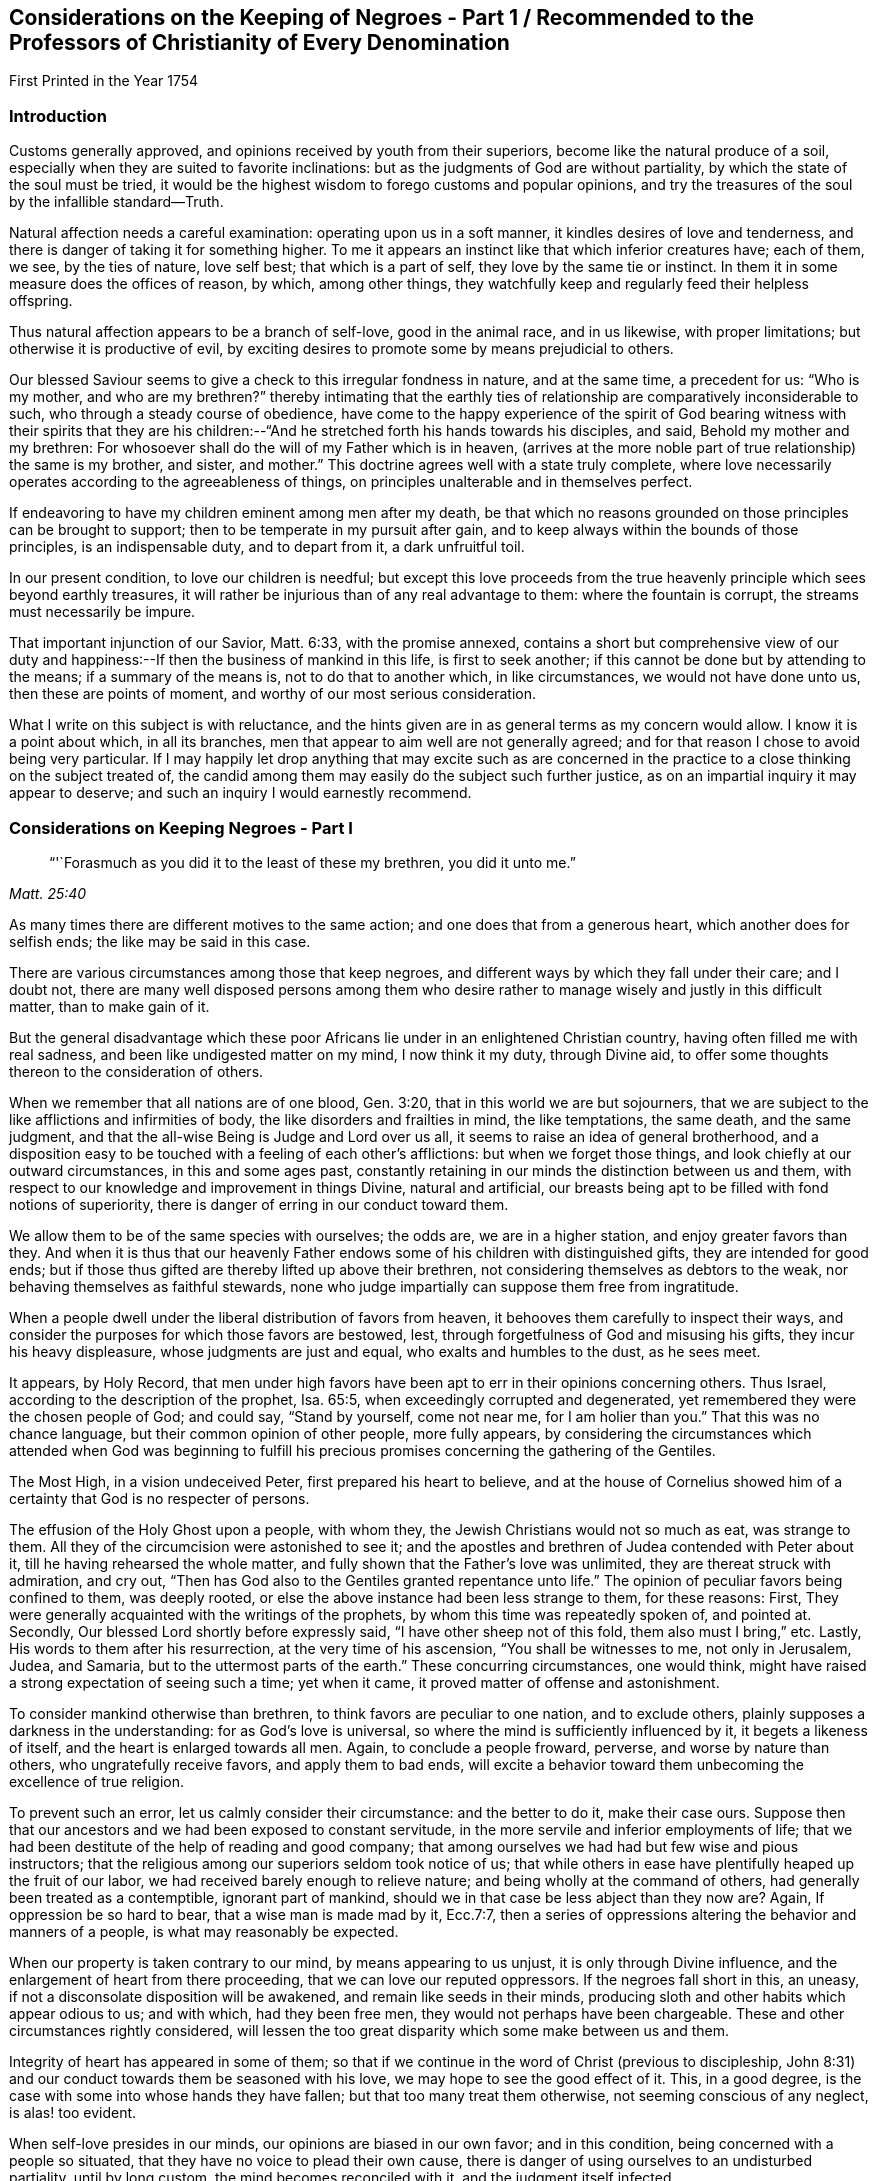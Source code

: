 [#negroes, short="Considerations on the Keeping of Negroes"]
== Considerations on the Keeping of Negroes - Part 1 / Recommended to the Professors of Christianity of Every Denomination

[.chapter-subtitle--blurb]
First Printed in the Year 1754

=== Introduction

Customs generally approved, and opinions received by youth from their superiors,
become like the natural produce of a soil,
especially when they are suited to favorite inclinations:
but as the judgments of God are without partiality,
by which the state of the soul must be tried,
it would be the highest wisdom to forego customs and popular opinions,
and try the treasures of the soul by the infallible standard--Truth.

Natural affection needs a careful examination: operating upon us in a soft manner,
it kindles desires of love and tenderness,
and there is danger of taking it for something higher.
To me it appears an instinct like that which inferior creatures have; each of them,
we see, by the ties of nature, love self best; that which is a part of self,
they love by the same tie or instinct.
In them it in some measure does the offices of reason, by which, among other things,
they watchfully keep and regularly feed their helpless offspring.

Thus natural affection appears to be a branch of self-love, good in the animal race,
and in us likewise, with proper limitations; but otherwise it is productive of evil,
by exciting desires to promote some by means prejudicial to others.

Our blessed Saviour seems to give a check to this irregular fondness in nature,
and at the same time, a precedent for us: "`Who is my mother, and who are my brethren?`"
thereby intimating that the earthly ties of
relationship are comparatively inconsiderable to such,
who through a steady course of obedience,
have come to the happy experience of the spirit of God bearing
witness with their spirits that they are his children:--"`And
he stretched forth his hands towards his disciples,
and said, Behold my mother and my brethren:
For whosoever shall do the will of my Father which is in heaven,
(arrives at the more noble part of true relationship) the same is my brother, and sister,
and mother.`"
This doctrine agrees well with a state truly complete,
where love necessarily operates according to the agreeableness of things,
on principles unalterable and in themselves perfect.

If endeavoring to have my children eminent among men after my death,
be that which no reasons grounded on those principles can be brought to support;
then to be temperate in my pursuit after gain,
and to keep always within the bounds of those principles, is an indispensable duty,
and to depart from it, a dark unfruitful toil.

In our present condition, to love our children is needful;
but except this love proceeds from the true heavenly
principle which sees beyond earthly treasures,
it will rather be injurious than of any real advantage to them:
where the fountain is corrupt, the streams must necessarily be impure.

That important injunction of our Savior, Matt. 6:33, with the promise annexed,
contains a short but comprehensive view of our duty and
happiness:--If then the business of mankind in this life,
is first to seek another; if this cannot be done but by attending to the means;
if a summary of the means is, not to do that to another which, in like circumstances,
we would not have done unto us, then these are points of moment,
and worthy of our most serious consideration.

What I write on this subject is with reluctance,
and the hints given are in as general terms as my concern would allow.
I know it is a point about which, in all its branches,
men that appear to aim well are not generally agreed;
and for that reason I chose to avoid being very particular.
If I may happily let drop anything that may excite such as are concerned in
the practice to a close thinking on the subject treated of,
the candid among them may easily do the subject such further justice,
as on an impartial inquiry it may appear to deserve;
and such an inquiry I would earnestly recommend.

=== Considerations on Keeping Negroes - Part I

[quote.scripture, , Matt. 25:40]
____
"`'`Forasmuch as you did it to the least of these my brethren, you did it unto me.`"
____

As many times there are different motives to the same action;
and one does that from a generous heart, which another does for selfish ends;
the like may be said in this case.

There are various circumstances among those that keep negroes,
and different ways by which they fall under their care; and I doubt not,
there are many well disposed persons among them who desire
rather to manage wisely and justly in this difficult matter,
than to make gain of it.

But the general disadvantage which these poor Africans
lie under in an enlightened Christian country,
having often filled me with real sadness, and been like undigested matter on my mind,
I now think it my duty, through Divine aid,
to offer some thoughts thereon to the consideration of others.

When we remember that all nations are of one blood, Gen. 3:20,
that in this world we are but sojourners,
that we are subject to the like afflictions and infirmities of body,
the like disorders and frailties in mind, the like temptations, the same death,
and the same judgment, and that the all-wise Being is Judge and Lord over us all,
it seems to raise an idea of general brotherhood,
and a disposition easy to be touched with a feeling of each other`'s afflictions:
but when we forget those things, and look chiefly at our outward circumstances,
in this and some ages past,
constantly retaining in our minds the distinction between us and them,
with respect to our knowledge and improvement in things Divine, natural and artificial,
our breasts being apt to be filled with fond notions of superiority,
there is danger of erring in our conduct toward them.

We allow them to be of the same species with ourselves; the odds are,
we are in a higher station, and enjoy greater favors than they.
And when it is thus that our heavenly Father endows
some of his children with distinguished gifts,
they are intended for good ends;
but if those thus gifted are thereby lifted up above their brethren,
not considering themselves as debtors to the weak,
nor behaving themselves as faithful stewards,
none who judge impartially can suppose them free from ingratitude.

When a people dwell under the liberal distribution of favors from heaven,
it behooves them carefully to inspect their ways,
and consider the purposes for which those favors are bestowed, lest,
through forgetfulness of God and misusing his gifts, they incur his heavy displeasure,
whose judgments are just and equal, who exalts and humbles to the dust, as he sees meet.

It appears, by Holy Record,
that men under high favors have been apt to err in their opinions concerning others.
Thus Israel, according to the description of the prophet, Isa. 65:5,
when exceedingly corrupted and degenerated,
yet remembered they were the chosen people of God; and could say,
"`Stand by yourself, come not near me, for I am holier than you.`"
That this was no chance language, but their common opinion of other people,
more fully appears,
by considering the circumstances which attended when God was beginning to
fulfill his precious promises concerning the gathering of the Gentiles.

The Most High, in a vision undeceived Peter, first prepared his heart to believe,
and at the house of Cornelius showed him of a
certainty that God is no respecter of persons.

The effusion of the Holy Ghost upon a people, with whom they,
the Jewish Christians would not so much as eat, was strange to them.
All they of the circumcision were astonished to see it;
and the apostles and brethren of Judea contended with Peter about it,
till he having rehearsed the whole matter,
and fully shown that the Father`'s love was unlimited,
they are thereat struck with admiration, and cry out,
"`Then has God also to the Gentiles granted repentance unto life.`"
The opinion of peculiar favors being confined to them, was deeply rooted,
or else the above instance had been less strange to them, for these reasons: First,
They were generally acquainted with the writings of the prophets,
by whom this time was repeatedly spoken of, and pointed at.
Secondly, Our blessed Lord shortly before expressly said,
"`I have other sheep not of this fold, them also must I bring,`" etc.
Lastly, His words to them after his resurrection, at the very time of his ascension,
"`You shall be witnesses to me, not only in Jerusalem, Judea, and Samaria,
but to the uttermost parts of the earth.`"
These concurring circumstances, one would think,
might have raised a strong expectation of seeing such a time; yet when it came,
it proved matter of offense and astonishment.

To consider mankind otherwise than brethren, to think favors are peculiar to one nation,
and to exclude others, plainly supposes a darkness in the understanding:
for as God`'s love is universal, so where the mind is sufficiently influenced by it,
it begets a likeness of itself, and the heart is enlarged towards all men.
Again, to conclude a people froward, perverse, and worse by nature than others,
who ungratefully receive favors, and apply them to bad ends,
will excite a behavior toward them unbecoming the excellence of true religion.

To prevent such an error, let us calmly consider their circumstance:
and the better to do it, make their case ours.
Suppose then that our ancestors and we had been exposed to constant servitude,
in the more servile and inferior employments of life;
that we had been destitute of the help of reading and good company;
that among ourselves we had had but few wise and pious instructors;
that the religious among our superiors seldom took notice of us;
that while others in ease have plentifully heaped up the fruit of our labor,
we had received barely enough to relieve nature;
and being wholly at the command of others, had generally been treated as a contemptible,
ignorant part of mankind, should we in that case be less abject than they now are?
Again, If oppression be so hard to bear, that a wise man is made mad by it,
Ecc.7:7,
then a series of oppressions altering the behavior and manners of a people,
is what may reasonably be expected.

When our property is taken contrary to our mind, by means appearing to us unjust,
it is only through Divine influence, and the enlargement of heart from there proceeding,
that we can love our reputed oppressors.
If the negroes fall short in this, an uneasy,
if not a disconsolate disposition will be awakened, and remain like seeds in their minds,
producing sloth and other habits which appear odious to us; and with which,
had they been free men, they would not perhaps have been chargeable.
These and other circumstances rightly considered,
will lessen the too great disparity which some make between us and them.

Integrity of heart has appeared in some of them;
so that if we continue in the word of Christ (previous to discipleship,
John 8:31) and our conduct towards them be seasoned with his love,
we may hope to see the good effect of it.
This, in a good degree, is the case with some into whose hands they have fallen;
but that too many treat them otherwise, not seeming conscious of any neglect,
is alas! too evident.

When self-love presides in our minds, our opinions are biased in our own favor;
and in this condition, being concerned with a people so situated,
that they have no voice to plead their own cause,
there is danger of using ourselves to an undisturbed partiality, until by long custom,
the mind becomes reconciled with it, and the judgment itself infected.

To apply humbly to God for wisdom,
that we may thereby be enabled to see things as they are, and as they ought to be,
is very needful.
Hereby the hidden things of darkness may be brought to light,
and the judgment made clear: we shall then consider mankind as brethren.
Though different degrees and a variety of qualifications and abilities,
one dependent on another, be admitted, yet high thoughts will be laid aside,
and all men treated as becomes the sons of one father,
agreeably to the doctrine of Christ Jesus.

"`He has laid down the best criterion,
by which mankind ought to judge of their own conduct,
and others judge for them of theirs, one towards another, namely:
'`Whatsoever you would that men should do unto you, do you even so to them.`'
I take it, that all men by nature, are equally entitled to the equity of this rule,
and under the indispensable obligations of it.
One man ought not to look upon another man or society of men, as so far beneath him,
that he should not put himself in their place, in all his actions towards them,
and bring all to this test, namely: "`How should I approve of this conduct,
were I in their circumstance, and they in mine?`"
This doctrine being of a moral unchangeable nature,
has been likewise inculcated in the former dispensation;
"`If a stranger sojourn with you in your land, you shall not vex him;
but the stranger that dwells with you, shall be as one born among you,
and you shall love him as yourself.`"
Had these people come voluntarily and dwelt among us,
to call them strangers would be proper; and their being brought by force,
with regret and a languishing mind,
may well raise compassion in a heart rightly disposed:
but there is nothing in such treatment, which upon a wise and judicious consideration,
will in any way lessen their right to be treated as strangers.

If the treatment which many of them meet with,
be rightly examined and compared with those precepts,
"`You shall not vex him nor oppress him; he shall be as one born among you,
and you shall love him as yourself,`" there will
appear an important difference between them.

It may be objected that there is the cost of purchase,
and risk of their lives to them who possess them,
and therefore it is needful that they make the best use of their time.
In a practice just and reasonable, such objections may have weight;
but if the work be wrong from the beginning, there is little or no force in them.
If I purchase a man who has never forfeited his liberty,
the natural right of freedom is in him;
and shall I keep him and his posterity in servitude and ignorance?
"`How should I approve of this conduct, were I in his circumstances, and he in mine?`"
It may be thought, that to treat them as we would willingly be treated,
our gain by them would be inconsiderable: and it were, in several respects,
better that there were none in our country.

We may further consider, that they are now among us,
and people of our nation were the cause of their being here;
that whatsoever difficulty accrues thereon, we are justly chargeable with,
and to bear all inconveniences attending it with a serious and
weighty concern of mind to do our duty by them,
is the best we can do.
To seek a remedy by continuing the oppression, because we have power to do it,
and see others do it, will, I apprehend, not be doing as we would be done by.

How deeply soever men are involved in difficulties, sincerity of heart,
and upright walking before God, freely submitting to his providence,
is the most sure remedy.
He only is able to relieve, not only persons but nations in their greatest calamities.

David in a great strait, when the sense of his past error,
and the full expectation of an impending calamity as
the reward of it were united to aggravate his distress,
after some deliberation, says, "`Let me fall now into the hand of the Lord,
for very great are his mercies; let me not fall into the hand of man.`"
To act continually with integrity of heart, above all narrow or selfish motives,
is a sure token of our being partakers of that salvation which
"`God has appointed for walls and bulwarks,`" and is,
beyond all contradiction,
a more happy situation than can ever be promised
by the utmost reach of art and power united,
not proceeding from heavenly wisdom.

A supply to nature`'s lawful needs, joined with a peaceful humble mind,
is the truest happiness in this life; and if we arrive at this,
and continue to walk in the path of the just, our case will be truly happy.
Though herein we may part with, or miss of the glaring show of riches,
and leave our children little else but wise instructions, a good example,
and the knowledge of some honest employment; these, with the blessing of Providence,
are sufficient for their happiness, and are more likely to prove so,
than laying up treasures for them, which are often rather a snare, than any real benefit;
especially to those, who instead of being exampled to temperance,
are in all things taught to prefer the getting of riches,
and to eye the temporal distinctions they give, as the principal business of this life.

These readily overlook the true happiness of man,
which results from the enjoyment of all things in the fear of God,
and miserably substituting an inferior good,
dangerous in the acquiring and uncertain in the fruition,
they are subject to many disappointments, and every sweet carries its sting.

It is the conclusion of our blessed Lord and his apostles,
as appears by their lives and doctrines, that the highest delights of sense,
or most pleasing objects visible,
ought ever to be accounted infinitely inferior to that real intellectual happiness,
suited to man in his primitive innocence, and now to be found in true renovation of mind;
and that the comforts of our present life, the things most grateful to us,
ought always to be received with temperance,
and never made the chief objects of our desire, hope, or love;
but that our whole heart and affections be principally looking to that "`city,
which has foundations, whose maker and builder is God.`"
Do we so improve the gifts bestowed on us,
that our children might have an education suited to these doctrines,
and our example to confirm it,
we might rejoice in hopes of their being heirs of an inheritance incorruptible.

This inheritance, as Christians, we esteem the most valuable;
and how then can we fail to desire it for our children?
O that we were consistent with ourselves, in pursuing the means necessary to obtain it!
It appears by experience, that where children are educated in fulness, ease,
and idleness, evil habits are more prevalent,
than is common among such who are prudently employed in the necessary affairs of life.
If children are not only educated in the way of so great temptation,
but have also the opportunity of lording it over their fellow creatures,
and being masters of men in their childhood,
how can we hope otherwise than that their tender minds
will be possessed with thoughts too high for them;
which gaining strength by continuance, will prove like a slow current,
gradually separating them from or keeping from acquaintance with that
humility and meekness in which alone lasting happiness can be enjoyed.

Man is born to labor, and experience abundantly shows, that it is for our good:
but where the powerful lay the burden on the inferior,
without affording a Christian education, and suitable opportunity of improving the mind,
and a treatment which we, in their case, should approve,
in order that themselves may live at ease, and fare sumptuously,
and lay up riches for their posterity, this seems to contradict the design of Providence,
and I doubt not, is sometimes the effect of a perverted mind;
for while the life of one is made grievous by the rigor of another,
it entails misery on both.

Among the manifold works of Providence, displayed in the different ages of the world,
these which follow, with many others, may afford instruction.

Abraham was called of God to leave his country and kindred, to sojourn among strangers.
Through famine, and danger of death, he was forced to flee from one kingdom to another;
yet, at length, he not only had assurance of being the father of many nations,
but became a mighty prince. Genesis 23:6.

Remarkable were the dealings of God with Jacob in a low estate,
the just sense he retained of them after his advancement, appears by his words:
"`I am not worthy of the least of all your mercies.`"
The numerous afflictions of Joseph are very singular;
the particular providence of God therein, no less manifest:
he at length became governor of Egypt, and famous for wisdom and virtue.

The series of troubles which David passed through, few among us are ignorant of;
and yet he afterwards became as one of the great men of the earth.

Some evidences of the Divine wisdom appear in those things,
in that such who are intended for high stations, have first been very low and dejected,
that Truth might be sealed on their hearts;
and that the characters there imprinted by bitterness and adversity,
might in after years remain, suggesting compassionate ideas, and in their prosperity,
quicken their regard to those in the like condition.

This yet further appears in the case of Israel;
who were well acquainted with grievous sufferings, a long and rigorous servitude;
and then through many notable events, were made chief among the nations.
To them we find a repetition of precepts to the purpose above-said:
though for ends agreeable to infinite wisdom,
they were chosen as a peculiar people for a time; yet the Most High acquaints them,
that his love is not confined, but extends to the stranger;
and to excite their compassion, reminds them of times past,
"`You were strangers in the land of Egypt.`"
Again, "`You shall not oppress a stranger, for you know the heart of a stranger,
seeing you were strangers in the land of Egypt.`"
If we call to mind our beginning, some of us may find a time,
wherein our fathers were under afflictions, reproaches, and manifold sufferings.

Respecting our progress in this land,
the time is short since our beginning was small and number few,
compared with the native inhabitants.
He that sleeps not by day nor night, has watched over us,
and kept us as the apple of his eye.
His Almighty arm has been round about us, and saved us from dangers.

The wilderness and solitary deserts in which our
fathers passed the days of their pilgrimage,
are now turned into pleasant fields; the natives are gone from before us,
and we established peaceably in the possession of the land,
enjoying our civil and religious liberties;
and while many parts of the world have groaned under the heavy calamities of war,
our habitation remains quiet, and our land fruitful.

When we trace back the steps we have trodden,
and see how the Lord has opened a way in the wilderness for us,
to the wise it will easily appear, that all this was not done to be buried in oblivion;
but to prepare a people for more fruitful returns,
and the remembrance thereof ought to humble us in prosperity,
and excite in us a Christian benevolence towards our inferiors.

If we do not consider these things aright, but through a stupid indolence,
conceive views of interest separate from the general good of the great brotherhood,
and in pursuance thereof, treat our inferiors with rigor to increase our wealth,
and gain riches for our children; "`What then shall we do when God rises up?
and when he visits, what shall we answer him?
did not he that made us, make them?
and did not one fashion us?`"
To our great Master we stand or fall,
to judge or condemn us as is most suitable to his wisdom or authority;
my inclination is to persuade, and entreat, and simply give hints of my way of thinking.

If the Christian religion be considered, both respecting its doctrines,
and the happy influence which it has on the minds and manners of all real Christians,
it looks reasonable to think, that the miraculous manifestation thereof to the world,
is a kindness beyond expression.

Are we the people thus favored?
Are we they whose minds are opened, influenced, and governed by the Spirit of Christ,
and thereby made sons of God?
Is it not a fair conclusion, that we, like our heavenly Father,
ought in our degree to be active in the same great cause, of the eternal happiness of,
at least our whole families, and more, if thereto capacitated?
If we, by the operation of the Spirit of Christ,
become heirs with him in the kingdom of his Father,
and are redeemed from the alluring counterfeit joys of this world,
and the joy of Christ remain in us, to suppose that one in this happy condition, can,
for the sake of earthly riches,
not only deprive his fellow creatures of the sweetness of freedom, which rightly used,
is one of the greatest temporal blessings,
but therewith neglect using proper means for their acquaintance with the Holy Scriptures,
and the advantage of true religion, seems at least a contradiction to reason.

Whoever rightly advocates the cause of some, thereby promotes the good of all.
The state of mankind was harmonious in the beginning,
and though sin has introduced discord,
yet through the wonderful love of God in Christ Jesus our Lord,
the way is open for our redemption,
and means appointed to restore us to primitive harmony.
That if one suffer by the unfaithfulness of another, the mind,
the most noble part of him that occasions the discord,
is thereby alienated from its true and real happiness.

Our duty and interest are inseparably united, and when we neglect or misuse our talents,
we necessarily depart from the heavenly fellowship,
and are in the way to the greatest of evils.
Therefore to examine and prove ourselves,
to find what harmony the power presiding in us bears with the Divine nature,
is a duty not more incumbent and necessary, than it would be beneficial.

In Holy Writ the Divine Being says of himself, "`I am the Lord,
which exercise lovingkindness, judgment and righteousness in the earth;
for in these things I delight, says the Lord.`"
Again, speaking in the way of man, to show his compassion to Israel,
whose wickedness had occasioned a calamity, and then being humbled under it, it is said,
"`His soul was grieved for their miseries.`"
If we consider the life of our blessed Saviour when on earth,
as it is recorded by his followers,
we shall find that one uniform desire for the eternal and temporal good of mankind,
discovered itself in all his actions.

If we observe men, both apostles and others, in many different ages,
who have really come to the unity of the Spirit, and the fellowship of the saints,
there still appears the like disposition,
and in them the desire for the real happiness of mankind,
has out-balanced the desire of ease, liberty, and many times, of life itself.

If upon a true search, we find that our natures are so far renewed,
that to exercise righteousness and loving-kindness, according to our ability,
towards all men, without respect of persons, is easy to us, or is our delight;
if our love be so orderly and regular,
that he who does the will of our Father who is in heaven,
appears in our view to be our nearest relation, our brother, and sister, and mother;
if this be our case, there is a good foundation to hope,
that the blessing of God will sweeten our treasures during our stay in this life,
and that our memory will be savory, when we are entered into rest.

To conclude, it is a truth most certain, that a life guided by wisdom from above,
agreeably with justice, equity and mercy, is throughout consistent and amiable,
and truly beneficial to society; the serenity and calmness of mind in it,
affords an unparalleled comfort in this life, and the end of it is blessed.

And it is no less true, that they who in the midst of high favors remain ungrateful,
and under all the advantages that a Christian can desire, are selfish,
earthly and sensual, do miss the true fountain of happiness,
and wander in a maze of dark anxiety,
where all their treasures are insufficient to quiet their minds:
hence from an insatiable craving, they neglect doing good with what they have acquired,
and too often add oppression to vanity, that they may compass more.

"`O that they were wise, that they understood this,
that they would consider their latter end!`"

[.asterism]
'''

[.old-style]
=== Considerations on the Keeping of Negroes - Part 2 / Recommended to the Professors of Christianity of Every Denomination

[quote.scripture, , Deut. 1:17]
____
"`You shall not respect persons in judgment;
but you shall hear the small as well as the great:
you shall not be afraid of the face of man; for the judgment is God`'s.`"
____

[.chapter-subtitle--blurb]
First Printed in the Year 1762

=== Preface

All our actions are of like nature with their root;
and the Most High weighs them more skillfully than men can weigh them one for another.

I believe that one Supreme Being made and supports the world;
nor can I worship any other Deity without being an idolater, and guilty of wickedness.

Many nations have believed in and worshipped a plurality of deities;
but I do not believe they were therefore all wicked.
Idolatry indeed is wickedness; but it is the thing, not the name, which is so.
Real idolatry is to pay that adoration to a creature,
which is known to be due only to the true God.

He who professes to believe in one Almighty Creator, and in his Son Jesus Christ,
and yet is more intent on the honors, profits and friendships of the world,
than he is in singleness of heart to stand faithful to the Christian religion,
is in the channel of idolatry; while the Gentile, who under some mistaken opinions,
is notwithstanding established in the true principle of virtue,
and humbly adores an Almighty power,
may be of that number who fear God and work righteousness.

I believe the bishop of Rome assumes a power that does
not belong to any officer in the church of Christ;
and if I should knowingly do anything tending to strengthen him in that capacity,
it would be great iniquity.

There are many thousands of people,
who by their profession acknowledge him to be
the representative of Jesus Christ on earth;
and to say that none of them are upright in heart, would be contrary to my sentiments.

Men who sincerely apply their minds to true virtue,
and find an inward support from above,
by which all vicious inclinations are made subject; that they love God sincerely,
and prefer the real good of mankind universally to their own private interest;
though these through the strength of education and tradition,
may remain under some speculative, and great errors, it would be uncharitable to say,
that therefore God rejects them.
He who creates, supports and gives understanding to all men,
possesses knowledge and goodness superior to the
various cases and circumstances of his creatures,
which to us appear the most difficult.

The apostles and primitive Christians did not censure all the Gentiles as wicked men,
Rom. 2:14, Col. 3:11;
but as they were favored with a gift to discern things more clearly,
respecting the worship of the true God,
they with much firmness declared against the worshipping of idols,
and with true patience endured many sufferings on that account.

Great numbers of faithful Protestants have contended for the Truth,
in opposition to papal errors;
and with true fortitude laid down their lives in the conflict, without saying,
that no man was saved who made profession of that religion.

While we have no right to keep men as servants for term of life,
but that of superior power;
to do this with design to profit ourselves and our families by their labor,
I believe is wrong; but I do not believe that all who have kept slaves,
have therefore been chargeable with guilt.
If their motives thereto were free from selfishness, and their slaves contented,
they were a sort of freemen; which I believe has sometimes been the case.

Whatever a man does in the spirit of charity, to him it is not sin:
and while he lives and acts in this spirit,
he learns all things essential to his happiness as an individual:
and if he does not see that any injury or injustice to any other person,
is necessarily promoted by any part of his form of government,
I believe the merciful Judge will not lay iniquity to his charge.
Yet others, who live in the same spirit of charity, from a clear convincement,
may see the relation of one thing to another, and the necessary tendency of each;
and hence it may be absolutely binding on them to desist from some parts of conduct,
which some good men have been in.

=== Considerations on the Keeping of Negroes - Part 2

As some in most religious societies among the English are concerned
in importing or purchasing the inhabitants of Africa as slaves;
and as the professors of Christianity of several other nations do the like;
these circumstances tend to make people less apt
to examine the practice as closely as they would,
if such a thing had not been, but was now proposed to be entered upon.
It is however our duty, and what concerns us individually,
as creatures accountable to our Creator,
to employ rightly the understanding which he has given us,
in humbly endeavoring to be acquainted with his will concerning us,
and with the nature and tendency of those things which we practice.
For as justice remains to be justice, so many people of reputation in the world,
joining with wrong things, does not excuse others in joining with them,
nor make the consequence of their proceedings less dreadful in the final issue,
than it would otherwise be.

Where unrighteousness is justified from one age to another,
it is like dark matter gathering into clouds over us.
We may know that this gloom will remain till the cause be removed by a reformation,
or a change of times, and may feel a desire from a love of equity,
to speak on the occasion; yet where error is so strong,
that it may not be spoken against without a
prospect of some inconvenience to the speaker,
this difficulty is likely to operate on our weakness, and quench the good desires in us;
except we dwell so steadily under the weight of it,
as to be made willing to "`endure hardness`" on that account.

Where men exert their talents against vices which are generally accounted such,
the ill effects whereof are presently perceived in a government,
all men who regard their own temporal good, are likely to approve the work.

But when that which is inconsistent with perfect equity,
has the law or the countenance of the great in its favor,
though the tendency thereof be contrary to the true happiness of mankind,
in an equal if not greater degree, than many things accounted reproachful to Christians;
yet as these ill effects are not generally perceived,
they who labor to dissuade from such things,
which people believe accord with their interest, have many difficulties to encounter.

The repeated charges which God gave to his prophets,
imply the danger they were in of erring on this hand.
"`Be not afraid of their faces; for I am with you, to deliver you, says the Lord.`"
"`Speak all the words that I command you to speak to them; diminish not a word.`"
"`And you, son of man, be not afraid of them, nor dismayed at their looks.
Speak my words to them, whether they will hear or forbear.`"
Under an apprehension of duty, I offer some further considerations on this subject,
having endeavored some years to consider it candidly.
I have observed people of our own color,
whose abilities have been inadequate to manage the
affairs which relate to their convenient subsistence,
who have been taken care of by others, and the profit of such work as they could do,
applied toward their support.

I believe there are such among negroes; and that some people in whose hands they are,
keep them with no view of outward profit, do not consider them as black men,
who as such ought to serve white men;
but account them persons who have need of guardians, and as such take care of them:
yet where equal care is taken in all parts of their education,
I do not apprehend cases of this sort are likely to occur more
frequently among one sort of people than another.

It looks to me that the slave trade was founded,
and has generally been carried on in a wrong spirit;
that the effects of it are detrimental to the real prosperity of our country;
and will be more so, except we cease from the common motives of keeping them,
and treat them in future agreeably to Truth and pure justice.

Negroes may be imported, who for their cruelty to their countrymen,
and the evil disposition of their minds, may be unfit to be at liberty;
and if we as lovers of righteousness undertake the management of them,
we should have a full and clear knowledge of their crimes,
and of those circumstances which might operate in their favor;
but the difficulty of obtaining this is so great,
that we have great reason to be cautious therein.
But should it plainly appear that absolute subjection is a
condition the most proper for the person who is purchased,
yet the innocent children ought not to be made slaves, because their parents sinned.

We have an account in Holy Scripture of some families suffering,
where mention is only made of the heads of the family committing wickedness;
and it is likely that the degenerate Jews,
misunderstanding some occurrences of this kind,
took occasion to charge God with being unequal; so that a saying became common,
"`The Fathers have eaten sour grapes, and the children`'s teeth are set on edge.`"
Jeremiah and Ezekiel, two of the inspired prophets, who lived near the same time,
were concerned to correct this error.
Ezekiel is large on the subject.
First, he reproves them for their error.
"`What mean you, that you do so.`"
"`As I live, says the Lord God,
you shall not have occasion any more to use this proverb in Israel.`"
The words, "`any more,`" have reference to time past; intimating,
that though they had not rightly understood some things they had heard or seen,
and from there supposed the proverb to be well grounded;
yet henceforth they might know of a certainty, that the ways of God are all equal;
that as surely as the Most High lives,
so surely men are only answerable for their own sins.
He thus sums up the matter, "`The soul that sins, it shall die.
The son shall not bear the iniquity of the father;
neither shall the father bear the iniquity of the son.
The righteousness of the righteous shall be upon him;
and the wickedness of the wicked shall be upon him.`"
Where men are wicked, they commonly are a means of corrupting the succeeding age;
and thereby hasten those outward calamities which fall on nations,
when their iniquities are full.

Men may pursue means which are not agreeable to perfect purity,
with a view to increase the wealth and happiness of their offspring,
and thereby make the way of virtue more difficult to them.
And though the ill example of a parent, or of a multitude,
does not excuse a man in doing evil,
yet the mind being early impressed with vicious notions and practices,
and nurtured up in ways of getting treasure, which are not the ways of Truth;
this wrong spirit first getting possession, and being thus strengthened,
frequently prevents a due attention to the true spirit of wisdom,
so that they exceed in wickedness those who lived before them.
And in this channel, though parents labor, as they think,
to forward the happiness of their children,
it proves a means of forwarding their calamity.

This being the case in the age next before the
grievous calamity in the siege of Jerusalem,
and carrying Judah captive to Babylon, they might say with propriety.
This came upon us, because our fathers forsook God,
and because we did worse than our fathers.
See Jer. 7:26.

As the generation next before them inwardly turned away from God,
who yet waited to be gracious;
and as they in that age continued in those things which
necessarily separated from perfect goodness,
growing more stubborn till the judgments of God were poured out upon them;
they might properly say, "`Our fathers have sinned, and we have borne their iniquities.`"
And yet, wicked as their fathers were, had they not succeeded them in their wickedness,
they had not borne their iniquities.

To suppose it right,
that an innocent man shall at this day be excluded from the common rules of justice;
be deprived of that liberty which is the natural right of human creatures,
and be a slave to others during life,
on account of a sin committed by his immediate parents; or a sin committed by Ham,
the son of Noah; is a supposition too gross to be admitted into the mind of any person,
who sincerely desires to be governed by just and solid principles.

It is alleged in favor of the practice, that Joshua made slaves of the Gibeonites.
What men do by the command of God,
and what comes to pass as a consequence of their neglect, are different;
the case now mentioned was such as the latter.

It was the express command of the Almighty to Israel,
concerning the inhabitants of the promised land, "`You shall make no covenant with them,
nor with their gods: they shall not dwell in your land.`"
Those Gibeonites came craftily, telling Joshua that they were come from a far country;
that their elders had sent them to make a league with the people of Israel;
and as an evidence of their being foreigners, showed their old clothes, etc.

"`And the men took of their victuals, and asked not counsel at the mouth of the Lord;
and Joshua made peace with them, and made a league with them, to let them live;
and the princes swear to them.`"
When the imposition was discovered, the congregation murmured against the princes:
"`But all the princes said to all the congregation,
we have sworn to them by the Lord God of Israel; now therefore we may not touch them;
we will even let them live, lest wrath be upon us;
but let them be hewers of wood and drawers of water unto the congregation.`"
Omitting to ask counsel, involved them in great difficulty.
The Gibeonites were of those cities, of which the Lord said,
"`You shall save alive nothing that breathes;`" and of the stock of the Hivites,
concerning whom he commanded by name, "`You shall smite them, and utterly destroy them:
You shall make no covenant with them, nor show mercy unto them.`"
Joshua and the princes not knowing them, had made a league with them to let them live;
and in this strait they resolved to make them servants.
Joshua and the princes suspected them to be deceivers:
"`Peradventure you dwell among us: and how shall we make a league with you?`"
Which words show that they remembered the command before mentioned;
and yet did not inquire at the mouth of the Lord, as Moses directed Joshua,
when he gave him a charge respecting his duty as chief man among that people. Num. 27:21.
By this omission things became so situated,
that Joshua and the princes could not execute the judgments of God on them,
without violating the oath which they had made.

Moses did amiss at the waters of Meribah, and doubtless he soon repented;
for the Lord was with him.
And it is likely that Joshua was deeply humbled, under a sense of his omission;
for it appears that God continued him in his office,
and spared the lives of those people,
for the sake of the league and oath made in his name.

The wickedness of these people was great, and they were worthy to die,
or perfect justice had not passed sentence of death upon them;
and as their execution was prevented by this league and oath,
they appear to have been contented to be servants:
"`As it seems good and right unto you to do unto us, do.`"
These criminals, instead of death, had the sentence of servitude pronounced on them,
in these words, "`Now therefore you are cursed;
and there shall none of you be freed from being bondmen,
and hewers of wood and drawers of water for the house of my God.`"
We find, Duet. 20:10., that there were cities far distant from Canaan,
against which Israel went to battle, unto whom they were to proclaim peace,
and if the inhabitants made answer of peace, and opened their gates,
they were not to destroy them, but make them tributaries.

The children of Israel were then the Lord`'s host,
and executioners of his judgments on people hardened in wickedness.
They were not to go to battle, but by his appointment.

The men who were chief in his army, had their instructions from the Almighty;
sometimes immediately, and sometimes by the ministry of angels.
Of these among others, were Moses, Joshua, Othniel and Gideon; see Exod.3:2, and 18:19,
Josh. 5:13. These people far off from Canaan,
against whom Israel was sent to battle, were so corrupt,
that the Creator of the universe saw it good to change their situation;
and in case of their opening their gates, and coming under tribute,
this their subjection, though probably more mild than absolute slavery,
was to last little or no longer than while Israel
remained in the true spirit of government.

It was pronounced by Moses the prophet, as a consequence of their wickedness,
"`The stranger that is within you shall get above you very high;
and you shall come down very low: he shall be the head, and you the tail.`"
This we find in some measure verified in their being made tributaries to the Moabites,
Midianites, Amorites and Philistines.

It is alleged in favor of the practice of slave-keeping,
that the Jews by their law made slaves of the heathen.
"`Moreover, of the children of the strangers that do sojourn among you,
of them shall you buy, and of their children which are with you,
which they begat in your land; and they shall be your possession;
and you shall take them as an inheritance for your children after you,
to inherit them as a possession, they shall be your bondmen forever.`"
It is difficult for us to have a certain knowledge of the mind of Moses,
in regard to keeping slaves,
in any other way than by looking upon him as a true servant of God,
whose mind and conduct were regulated by an inward principle of justice and equity.
To admit a supposition that he in that case was drawn
from perfect equity by the alliance of outward kindred,
would be to disown his authority.

Abraham had servants born in his house, and bought with his money:
"`And the Almighty said of Abraham, I know him,
that he will order his house after him,`" which implies, that he was as a father,
an instructor, and a good governor over his people.
Moses, considered as a man of God,
must necessarily have had a prospect of some real advantage in the
strangers and heathens being servants to the Israelites for a time.

As mankind had received and established many erroneous opinions and hurtful customs,
their living and conversing with the Jews,
while the Jews stood faithful to their principles,
might be helpful to remove those errors, and reform their manners.
But for men, with private views,
to assume an absolute power over the persons and properties of others,
and to continue it from age to age in the line of natural generation,
without regard to the virtues or vices of their successors,
as it is manifestly contrary to true universal love, and attended with great evils,
it requires the clearest evidence to beget a belief in us,
that Moses intended that the strangers should be such slaves to the Jews.

He directed them to buy strangers and sojourners.
It appears that there were strangers in Israel who were free men;
and considering with what tenderness and humanity the Jews, by their law,
were obliged to use their servants,
and what care was to be taken to instruct them in the true religion,
it is not unlikely that some strangers in poverty and distress were
willing to enter into bonds to serve the Jews as long as they lived;
and in such case the Jews, by their law, had a right to their service during life.

When the awl was bored through the ear of the Hebrew servant, the text says,
"`He shall serve forever;`" yet we do not suppose that by the word "`forever,`" it
was intended that none of his posterity should afterwards be free.
When it is said in regard to the strangers which they bought,
"`They shall be your possession,`" it may be well
understood to mean only the persons so purchased;
all that precedes relates to buying them,
and what follows to the continuance of their service;
"`You shall take them as an inheritance to your children after you;
they shall be your bondmen forever.`"
It may be well understood to stand limited to those they purchased.

Moses directing Aaron and his sons to wash their hands and feet,
when they went into the tabernacle of the congregation, says,
"`It shall be a statute forever to them,
even to him and his seed throughout all generations.`"
And to express the continuance of the law, it was his common language,
"`It shall be a statute forever throughout your generations.`"
So that had he intended the posterity of the strangers
so purchased to continue in slavery to the Jews,
it looks likely that he would have used some terms clearly to express it.
The Jews undoubtedly had slaves, whom they kept as such from one age to another;
but that this was agreeable to the genuine design of their inspired law-giver,
is far from being a clear case.

Making constructions of the law contrary to the true meaning of it,
was common among that people.
Samuel`'s sons took bribes, and perverted judgment.
Isaiah complained that they justified the wicked for reward.
Zephaniah, contemporary with Jeremiah,
on account of the injustice of the civil magistrates,
declared that those judges were evening wolves;
and that the priests did violence to the law.

Jeremiah acquaints us, that the priests cried peace, peace, when there was no peace;
by which means the people grew bold in their wickedness;
and having committed abominations, were not ashamed;
but through wrong constructions of the law, they justified themselves,
and boastingly said, "`We are wise; and the law of the Lord is with us.`"
These corruptions continued till the days of our Saviour, who told the Pharisees,
"`You have made the commandment of God of none effect through your tradition.`"
Thus it appears that they corrupted the law of Moses;
nor is it unlikely that among many others this was one;
for oppressing the strangers was a heavy charge against the Jews,
and very often strongly represented by the Lord`'s faithful prophets.

That the liberty of man was, by the inspired law-giver esteemed precious,
appears in this; that such who unjustly deprived men of it,
were to be punished in like manner as if they had murdered them.
"`He that steals a man, and sells him; or if he be founds in his hand,
shall surely be put to death.`"
This part of the law was so considerable, that Paul the learned Jew,
giving a brief account of the uses of the law, adds this,
"`It was made for men-stealers.`"
The great men among that people were exceedingly oppressive;
and it is likely exerted their whole strength and influence,
to have the law construed to suit their turns.

The honest servants of the Lord had heavy work with them in regard to their oppression;
a few instances follow.
"`Thus says the Lord of hosts, the God of Israel, amend your ways and your doings,
and I will cause you to dwell in this place.
If you thoroughly execute judgment between a man and his neighbor;
if you oppress not the stranger, the fatherless and the widow;
and shed not innocent blood in this place; neither walk after other gods to your hurt,
then will I cause you to dwell in this place.`"
Again this message was sent not only to the inferior ministers of justice,
but also to the chief ruler.

"`Thus says the Lord, go down to the house of the king of Judah,
and speak there this word; execute you judgment and righteousness,
and deliver the spoiled out of the hand of the oppressor; and do no wrong;
do no violence to the stranger, the fatherless and the widow;
neither shed innocent blood in this place.`"
Then adds, "`That in so doing they should prosper; but if you will not hear these words,
I swear by myself, says the Lord, that this house shall become a desolation.`"
The king, the princes,
and rulers were agreed in oppression before the Babylonish captivity;
for whatever courts of justice were retained among them,
or however they decided matters between men of estates,
it is plain that the cause of the poor was not judged in equity.

It appears that the great men amongst the Jews were fully resolved to have slaves,
even of their own brethren, Jer. 34.
Notwithstanding the promises and threatenings of the Lord, by the prophet,
and their solemn covenant to set them free,
confirmed by the imprecation of passing between the parts of a calf cut in twain;
intimating by that ceremony, that on breach of the covenant,
it were just for their bodies to be so cut in pieces.
Yet after all, they held fast to their old custom,
and called home the servants whom they had set free.
"`And you were now turned, and had done right in my sight,
in proclaiming liberty every man to his neighbor; and you had made a covenant before me,
in the house which is called by my name, but you turned and polluted my name,
and caused every man his servant, whom he had set at liberty at their pleasure,
to return, and brought them into subjection, to be unto you for servants,
and for handmaids: therefore thus says the Lord,
you have not hearkened unto me in proclaiming liberty every one to his neighbor,
and every one to his brother.
Behold, I proclaim liberty to you, says the Lord, to the sword, to the pestilence,
and to the famine; and I will make you to be removed into all the kingdoms of the earth.
The men who transgressed my covenant which they made,
and passed between the parts of the calf, I will give into the hands of their enemies,
and their dead bodies shall be for meat unto the fowls of the heaven,
and the beasts of the earth.`"
Soon after this their city was taken and burnt; the king`'s sons and the princes slain;
and the king, with the chief men of his kingdom, carried captive to Babylon.
Ezekiel, prophesying the return of that people to their own land, directs,
"`You shall divide the land by lot, for an inheritance unto you,
and to the strangers that sojourn among you; in what tribe the stranger sojourns,
there shall you give him his inheritance, says the Lord God.`"
Nor is this particular direction, and the authority with which it is enforced,
without a tacit implication,
that their ancestors had erred in their conduct towards the stranger.

Some who keep slaves, have doubted as to the equity of the practice;
but as they knew men, noted for their piety, who were in it, this, they say,
has made their minds easy.
To lean on the example of men in doubtful cases, is difficult: for only admit,
that those men were not faithful and upright to the highest degree,
but that in some particular case they erred,
and it may follow that this one case was the same, about which we are in doubt;
and to quiet our minds by their example, may be dangerous to ourselves;
and continuing in it, prove a stumbling block to tender-minded people who succeed us,
in like manner as their examples are to us.

But supposing charity was their only motive,
and they not foreseeing the tendency of paying robbers for their booty,
were not justly under the imputation of being partners with a thief, Prov. 29:24,
but were really innocent in what they did,
are we assured that we keep them with the same views they kept them?
If we keep them from no other motive than a real sense of duty,
and true charity governs us in all our proceedings toward them, we are so far safe:
but if another spirit, which inclines our minds to the ways of this world,
prevails upon us,
and we are concerned for our own outward gain more than for their real happiness,
it will avail us nothing that some good men have had the care and management of negroes.

Since mankind spread upon the earth,
many have been the revolutions attending the several families,
and their customs and ways of life different from each other.
This diversity of manners, though some are preferable to others,
operates not in favor of any, so far as to justify them to do violence to innocent men;
to bring them from their own into another way of life.
The mind, when moved by a principle of true love,
may feel a warmth of gratitude to the universal Father,
and a lively sympathy with those nations where Divine Light has been less manifest.

This desire for their real good may beget a
willingness to undergo hardships for their sakes,
that the true knowledge of God may be spread among them:
but to take them from their own land, with views of profit to ourselves,
by means inconsistent with pure justice,
is foreign to that principle which seeks the happiness of the whole creation.
Forced subjection, of innocent persons of full age, is inconsistent with right reason;
on one side,
the human mind is not naturally fortified with that firmness in wisdom and goodness,
necessary to an independent ruler; on the other side,
to be subject to the uncontrolled will of a man liable to err,
is most painful and afflicting to a conscientious creature.

It is our happiness faithfully to serve the Divine Being who made us:
his perfection makes our service reasonable;
but so long as men are biased by narrow self-love,
so long they are unfit for absolute power over other men.
Men, taking on them the government of others, may intend to govern reasonably,
and make their subjects more happy than they would otherwise be;
but as absolute command belongs only to him who is perfect, where frail men,
in their own wills, assume such command, it has a direct tendency to vitiate their minds,
and make them more unfit for government.

Placing on men the ignominious title of slave, dressing them in uncomely garments,
keeping them to servile labor, in which they are often dirty,
tends gradually to fix a notion in the mind,
that they are a sort of people below us in nature,
and leads us to consider them as such in all our conclusions about them.
And moreover, where a person who is mean and contemptible in our esteem,
uses language or behavior toward us which is unseemly or disrespectful,
it excites wrath more powerfully than the like conduct
in one whom we account our equal or superior;
and where this happens to be the case, it disqualifies for candid judgment;
for it is unfit for a person to sit as judge in a case
where his own personal resentments are stirred up;
and as members of society in a well-framed government, we are mutually dependent.
Present interest incites to duty,
and makes each man attentive to the convenience of others;
but he whose will is a law to others, and who can enforce obedience by punishment;
he whose lacks are supplied without feeling any
obligation to make equal returns to his benefactor,
and whose irregular appetites find an open field for motion,
is in danger of growing hard,
and inattentive to their convenience who labor for his support,
and of losing that disposition, in which alone men are fit to govern.

The English government has been commended by
foreigners for the disuse of racks and tortures,
so much practiced in some states; but this multiplying of slaves leads to cruel tortures;
for where people exact hard labor of others, without a suitable reward,
and are resolved to continue in that way,
severity to such who oppose them becomes the consequence;
and several negro criminals among the English in America,
have been executed in a lingering painful way, very terrifying to others.

It is a happy case to set out right, and persevere in the same way:
a wrong beginning leads into many difficulties; for to support one evil,
another becomes customary; two produce more; and the further men proceed in this way,
the greater their dangers, their doubts and fears;
and the more painful and perplexing are their circumstances;
so that such who are true friends to the real and lasting interest of our country,
and candidly consider the tendency of things, cannot but feel concern on this account.

There is a superiority in men over the brute creatures,
and some of them are so manifestly dependent on men for a living,
that for them to serve us in moderation, so far as relates to the right use of things,
looks consonant to the design of our Creator.

There is nothing in their frame which argues the contrary; but in men there is.
The frame of men`'s bodies, and the dispositions of their minds are different;
some who are tough and strong, and their minds active,
choose ways of life requiring much labor to support them; others are soon weary;
and though use makes labor more tolerable, yet some are less apt for toil than others,
and their minds less sprightly.
These latter laboring for their subsistence,
commonly choose a mode of life easy to support, being content with a little.
When they are weary they may rest, take the most advantageous part of the day for labor,
and in all cases proportion one thing to another, so that their bodies be not oppressed.

Now while each is at liberty, the latter may be as happy,
and live as comfortably as the former;
but where men of the first sort have the latter under absolute command,
and not considering the odds in strength and firmness,
do sometimes in their eager pursuit, lay on them burdens grievous to be borne;
and by degrees grow more rigorous; these aspiring to greatness, increase oppression,
and the true order of a kind Providence is subverted.

There are weaknesses sometimes attending us,
which make little or no alteration in our countenances,
nor much lessen our appetite for food, and yet so affect us,
as to make labor very uneasy.
In such cases, masters intent on putting forward business,
and jealous of the sincerity of their slaves,
may disbelieve what they say and grievously afflict them.

Action is necessary for all men, and our exhausting frame requires a support,
which is the fruit of labor.
The earth must be tilled to keep us alive: labor is a proper part of our life;
to make one answer the other in some useful mode,
looks agreeable to the design of our Creator.
Motion rightly managed, tends to our satisfaction, health and support.

Those who quit all useful business, and live wholly on the labor of others,
have their exercise to seek; some such use less than their health requires;
others choose that which, by the circumstances attending it,
proves utterly adverse to true happiness.
Thus while some are in several ways, distressed for lack of useful action,
those who support them sigh, and are exhausted with exertions too powerful for nature,
spending their days with too little cessation from labor.

Seed sown with the tears of a confined oppressed people,
harvests cut down by an overborne discontented reaper,
make bread less sweet to the taste of an honest man, than that which is the produce,
or just reward of such voluntary action,
as is a proper part of the business of human creatures.

Again, the weak state of the human species, in bearing and bringing forth their young,
and the helpless condition of their young beyond that of other creatures,
clearly show that Perfect Goodness designs a tender
care and regard should be exercised toward them;
and that no imperfect,
arbitrary power should prevent the cordial effects of that sympathy,
which exists in the minds of well-met pairs, to each other, and toward their offspring.

In our species the mutual ties of affection are more
rational and durable than in others below us;
and the care and labor of raising our offspring are much greater.
The satisfaction arising to us in their innocent company,
and in their advances from one rational improvement to another, is considerable,
when two are thus joined, and their affections sincere.

It however happens among slaves, that they are often situate in different places;
and their seeing each other depends on the will of men, liable to human passions,
and a bias in judgment; who, with views of self-interest,
may keep them apart more than is right.

Being absent from each other, and often with other company,
there is a danger of their affections being alienated, jealousies arising,
the happiness otherwise resulting from the care of their offspring frustrated,
and the comforts of marriage destroyed.
These things being considered closely, as happening to a near friend,
will appear to be hard and painful.

He who reverently observes that goodness manifested by our gracious
Creator toward the various species of beings in this world,
will see, that in our frame and constitution it is clearly shown that innocent men,
capable to manage for themselves, were not intended to be slaves.

A person lately traveling among the negroes near Senegal, has this remark;
"`Which way so ever I turned my eyes on this pleasant spot,
I beheld a perfect image of pure nature; an agreeable solitude,
bounded on every side by charming landscapes,
the rural situation of cottages in the midst of trees;
the ease and indolence of the negroes reclining
under the shade of their spreading foliage;
the simplicity of their dress and manners;
the whole revived in my mind the idea of our first parents,
and I seemed to contemplate the world in its primitive state.`"
M+++.+++ Adanson, page 55.

Some negroes in these parts, who have had an agreeable education,
have manifested a brightness of understanding equal to many of us.
A remark of this kind we find in Bosman, page 328.
"`The negroes of Fida, says he, are so accurately quick in their merchandise accounts,
that they easily reckon as justly and quickly in their heads only,
as we with the assistance of pen and ink, though the sum amounts to several thousands.`"
Through the force of long custom, it appears needful to speak in relation to color.

Suppose a white child, born of parents of the meanest sort,
who died and left him an infant, falls into the hands of a person,
who endeavors to keep him a slave, some men would account him an unjust man in doing so,
who yet appear easy while many black people, of honest lives and good abilities,
are enslaved in a manner more shocking than the case here supposed.
This is owing chiefly to the idea of slavery being connected with the black color,
and liberty with the white; and where false ideas are twisted into our minds,
it is with difficulty we get fairly disentangled.

A traveler who in cloudy weather misses his way, makes many turns while he is lost,
yet still forms in his mind the bearing and situation of places,
and though the ideas are wrong, they fix as fast as if they were right.
Finding how things are, we see our mistake; yet the force of reason,
with repeated observations on places and things,
do not soon remove those false notions so fastened upon us,
but it will seem in the imagination as if the course of the sun was altered;
and though by recollection we are assured it is not,
yet those ideas do not suddenly leave us.

Selfishness being indulged, clouds the understanding;
and where selfish men for a long time proceed on their way without opposition,
the deceiveableness of unrighteousness gets so rooted in their intellects,
that a candid examination of things relating to self-interest is prevented;
and in this circumstance,
some who would not agree to make a slave of a person whose color is like their own,
appear easy in making slaves of others of a different color,
though their understandings and morals are equal
to the generality of men of their own color.

The color of a man avails nothing, in matters of right and equity.
Consider color in relation to treaties;
by which disputes between nations are sometimes settled.
And should the Father of us all so dispose things,
that treaties with black men should sometimes be necessary,
how then would it appear among the princes and ambassadors,
to insist on the prerogative of the white color?
Why is it that men, who believe in a righteous Omnipotent Being,
to whom all nations stand equally related, and are equally accountable,
remain so easy in it;
but because the ideas of negroes and slaves are so interwoven in the mind,
that they do not discuss this matter with that candor and freedom of thought,
which the case justly calls for.

To come at a right feeling of their condition, requires humble serious thinking;
for in their present situation,
they have but little to engage our natural affection in their favor.

Had we a son or a daughter involved in the same case, in which many of them are,
it would alarm us and make us feel their condition without seeking for it.
The adversity of an intimate friend will excite our compassion,
while that of others equally good, in the like trouble will but little affect us.

Again, the man in worldly honor whom we consider as our superior,
treating us with kindness and generosity,
begets a return of gratitude and friendship toward him.
We may receive as great benefits from men a degree lower than ourselves,
in the common way of reckoning, and feel ourselves less engaged in favor of them.
Such is our condition by nature, and these things being narrowly watched and examined,
will be found to center in self-love.

The blacks seem far from being our kinsfolks,
and did we find an agreeable disposition and sound understanding in some of them,
which appeared as a good foundation for a true friendship between us,
the disgrace arising from an open friendship with a person of so vile a stock,
in the common esteem, would naturally tend to hinder it.
They have neither honors, riches, outward magnificence nor power; their dress coarse,
and often ragged, their employ drudgery and much in the dirt,
they have little or nothing at command, but must wait upon and work for others,
to obtain the necessaries of life; so that in their present situation,
there is not much to engage the friendship, or move the affection of selfish men.
But such who live in the spirit of true charity,
sympathize with the afflicted even in the lowest stations of life.

Such is the kindness of our Creator, that people applying their minds to sound wisdom,
may in general with moderate exercise live comfortably,
where no misapplied power hinders it.
We in these parts have cause gratefully to acknowledge it.
But where men leave the true use of things, their lives become less calm,
and have less of real happiness in them.

Many are desirous of purchasing and keeping slaves,
that they may live in some measure conformably to those customs of the times,
which have in them a tincture of luxury; for when we, in the least degree,
depart from that use of the creatures, for which the Creator of all things intended them,
there luxury begins.

And if we consider this way of life seriously,
we shall see there is nothing in it sufficient to induce a wise man to choose it,
before a plain, simple way of living.
If we examine stately buildings and equipage, delicious food, superfine clothes,
silks and linens; if we consider the splendor of choice metal fastened upon raiment,
and the most showy inventions of men, it will yet appear that the humble-minded man,
who is contented with the true use of houses, food and garments,
and cheerfully exercises himself agreeably to his station in civil society, to earn them,
acts more reasonably, and discovers more soundness of understanding in his conduct,
than such who lay heavy burdens on others,
to support themselves in a luxurious way of living.

George Buchanan, in his history of Scotland, page 62,
tells of some ancient inhabitants of Britain,
who were derived from a people that "`had a way of marking their bodies, as some said,
with instruments of iron, with variety of pictures, and with animals of all shapes,
and wear no garments, that they should not hide their pictures;
and were therefore called Picts.`"
Did we see those people shrink with pain, for a considerable time together,
under the point or edge of this iron instrument,
and their bodies all bloody with the operation; did we see them sometimes naked,
suffering with cold, and yet refuse to put on garments,
that those imaginary ensigns of grandeur might not be concealed,
it is likely we should pity their folly and fondness for those things:
but if we candidly compare their conduct, in that case,
with some conduct among ourselves, will it not appear that our folly is the greatest?
In true Gospel simplicity, free from all wrong use of things,
a spirit which breathes peace and good will is cherished;
but when we aspire after imaginary grandeur,
and apply to selfish means to attain our end, this desire, in its original,
is the same with the Picts in cutting figures on their bodies;
but the evil consequences attending our proceedings are the greatest.

A covetous mind, which seeks opportunity to exalt itself,
is a great enemy to true harmony in a country:
envy and grudging usually accompany this disposition,
and it tends to stir up its likeness in others.
And where this disposition arises so high,
as to embolden us to look upon honest industrious men as our own property during life,
and to keep them to hard labor,
to support us in those customs which have not their foundation in right reason,
or to use any means of oppression; a haughty spirit is cherished on one side,
and the desire of revenge frequently excited on the other,
till the inhabitants of the land are ripe for great commotion and trouble;
and thus luxury and oppression have the seeds of war and desolation in them.

Some account of the slave-trade,
from the writings of persons who have been at the places where they are first purchased,
namely: Bosman on Guinea,
who was a factor for the Dutch about sixteen years in that country,
(page 339) thus remarks: "`But since I have so often mentioned that commerce,
I shall describe how it is managed by our factors.
The first business of one of our factors, when he comes to Fida,
is to satisfy the customs of the king, and the great men,
which amounts to about one hundred pounds, in Guinea value, as the goods must sell there.
After which we have free license to trade,
which is published throughout the whole land by the crier.
And yet before we can deal with any person,
we are obliged to buy the king`'s whole stock of slaves, at a set price;
which is commonly one third or fourth higher than ordinary.
After which we have free leave to deal with all his subjects, of what rank so ever.
But if there happen to be no stock of slaves,
the factor must resolve to run the risk of trusting the inhabitants with goods,
to the value of one or two hundred slaves;
which commodities they send into the inland country,
in order to buy with them slaves at all markets,
and that sometimes two hundred miles deep in the country: for you ought to be informed,
that markets of men are here kept in the same manner as they of beasts are with us.

"`Most of the slaves which are offered to us, are prisoners of war,
which are sold by the victors as their booty.
When these slaves come to Fida, they are put in prisons all together;
and when we treat concerning them, they are all brought out in a large plain, where,
by our surgeons, whose province it is, they are thoroughly examined,
even to the smallest member, and that naked, both men and women,
without the least distinction or modesty.
Those which are approved as good, are set on one side.
The invalids and maimed being thrown out, the remainder are numbered,
and it is entered who delivered them: in the meanwhile a burning iron,
with the arms or name of the company, lies in the fire,
with which ours are marked on the breast.

"`This is done that we may distinguish them from the slaves of the English, French,
or others.
When we have agreed with the owners of the slaves, they are returned to their prisons,
where, from that time forward, they are kept at our charge,
cost us two-pence a day a slave, which serves to subsist them, like our criminals,
on bread and water: so that, to save charges,
we send them on board our ships the first opportunity;
before which their masters strip them of all they have on their backs,
so that they come aboard stark naked, women as well as men;
in which condition they are obliged to continue,
if the master of the ship is not so charitable, which he commonly is,
as to bestow something on them, to cover their nakedness.`"

Same author, page 310. "`The inhabitants of Popo, as well as those of Goto,
depend on plunder and the slave trade, in both which they very much exceed the latter;
for being endowed with more courage, they rob more successfully,
and by that means increase their trade: notwithstanding which,
to freight a vessel with slaves, requires some months attendance.

"`In the year 1697, in three days time I could get but three slaves; but they assured me,
that if I would have patience for another three days only,
they should be able to deliver me one or two hundred.`"

Bosman, page 440. "`We cast anchor at Cape Mizurada, but not one negro coming on board;
I went on shore, and being desirous to be informed why they did not come on board,
was answered that about two months before, the English had been there with two vessels,
and had ravaged the country, destroyed all their canoes, plundered their houses,
and carried off some of their people for slaves;
upon which the remainder fled to the inland country.
They tell us, they live in peace with all their neighbors,
and have no notion of any other enemy than the English;
of which nation they had taken some then: and publicly declared,
that they would endeavor to get as many of them,
as the two-mentioned ships had carried off of their natives.
These unhappy English were in danger of being sacrificed to the memory of their friends,
which some of their nation carried off.`"

Extracts from a collection of voyages.

The author, a popish missionary,
speaking of his departing from the negro country to Brazil, says,
"`I remember the duke of Bambay, a negro chief,
one day sent me several blacks to be my slaves, which I would not accept,
but sent them back to him.
I afterwards told him, I came not into his country to make slaves;
but rather to deliver those from the slavery of the devil,
whom he kept in miserable thralldom.
The ship I went aboard was loaded with elephants`' teeth,
and slaves to the number of six hundred and eighty men, women and children.
It was a pitiful sight to behold how all these people were bestowed.
The men were standing in the hold, fastened one to another with stakes,
for fear they should rise and kill the whites: the women were between the decks,
and the children in the steerage, pressed together like herrings in a barrel;
which caused an intolerable heat and stench.`"
Page 507.

"`It is now time, says the same author,
to speak of a brutish custom these people have among them in making slaves;
which I take not to be lawful for any person of a good conscience to buy.`"
He then describes how women betray men into slavery, and adds,
"`Others go up into the inland country, and through pretense of jurisdiction,
seize men upon any trifling offense, and sell them for slaves.`"
Page 537.

The author of this treatise, conversing with a person of good credit,
was informed by him, that in his youth, while in England,
he was minded to come to America, and happening on a vessel bound for Guinea,
and from there into America, he, with a view to see Africa, went on board her,
and continued with them in their voyage, and so came into this country.

Among other circumstances he related these.
"`They purchased on the coast about three hundred slaves;
some of them he understood were captives of war,
and some stolen by other negroes privately.
When they had got many slaves on board, but were still on that coast,
a plot was laid by an old negro,
notwithstanding the men had irons on their hands and feet,
to kill the English and take the vessel; which being discovered, the man was hanged,
and many of the slaves made to shoot at him as he hung up.

"`Another slave was charged with having a design to kill the English;
and the captain spoke to him in relation to the charge brought against him,
as he stood on deck; whereupon he immediately threw himself into the sea,
and was drowned.

"`Several negroes confined on board, were so extremely uneasy with their condition,
that after many endeavors used,
they could never make them eat nor drink after they came in the vessel;
but in a desperate resolution starved themselves to death,
behaving toward the last like mad-men.`"
In Randall`'s Geography, printed 1744, we are informed,
"`That in a time of full peace nothing is more common than for
the negroes of one nation to steal those of another,
and sell them to the Europeans.
It is thought that the English transmit annually
nearly fifty thousand of these unhappy creatures;
and the other European nations together, about two hundred thousand more.`"
It is through the goodness of God that the reformation from
gross idolatry and barbarity has been thus far effected.
If we consider our condition as Christians, and the benefits we enjoy,
and compare them with the condition of those people,
and consider that our nation trading with them for their country produce,
has had an opportunity of imparting useful instructions to them,
and remember that but little pains have been taken therein,
it must look like an indifference in us.
But when we reflect on a custom the most shocking of any among them, and remember,
that with a view to outward gain we have joined as parties in it;
that our concurrence with them in their barbarous proceedings,
has tended to harden them in cruelty,
and been a means of increasing calamities in their country,
we must own that herein we have acted contrary to the precepts of
Christ and the examples of those worthies whose lives and substance
were spent in propagating Truth and righteousness among the heathen.
When Saul, by the hand of Doeg, slew four-score priests at once,
he had a jealousy that one of them at least was confederate with David,
whom he considered as his enemy.
Herod slaying all the male children in Bethlehem of two years old and under,
was an act of uncommon cruelty; but he supposed there was a male child there,
within that age, who was likely to be king of the Jews,
and finding no way to destroy him, but by destroying them all,
thought this the most effectual means to secure the kingdom to his own family.

When the sentence against the Protestants of Marindol, etc., in France,
was put in execution, great numbers of people fled to the wilderness;
among whom were ancient people, women great with child,
and others with babes in their arms, who endured calamities grievous to relate,
and in the end some perished with hunger, and many were destroyed by fire and sword;
but they had this objection against them:
that they obstinately persisted in opposition to the holy mother church,
and being heretics, it was right to work their ruin and extirpation,
and raze out their memory from among men.
Fox`'s Acts and Monuments, page 646.

In favor of those cruelties, everyone had what they deemed a plea.
These scenes of blood and cruelty among the barbarous inhabitants of Guinea,
are not less terrible than those now mentioned.
They are continued from one age to another,
and we make ourselves parties and fellow-helpers in them;
nor do I see that we have any plea in our favor more plausible than the plea of Saul,
of Herod, or of the French, in those slaughters.

Many who are parties in this trade, by keeping slaves with views of self-interest,
were they to go as soldiers in one of these inland expeditions to catch slaves,
must necessarily grow dissatisfied with such employ,
or cease to profess their religious principles.
And though the first and most striking part of the scene is done at a great distance,
and by other hands, yet everyone who is acquainted with the circumstances,
and notwithstanding joins in it, for the sake of gain only, must in the nature of things,
be chargeable with the others.

Should we consider ourselves present as spectators,
when cruel negroes privately catch innocent children, who are employed in the fields;
hear their lamentable cries, under the most terrifying apprehensions;
or should we look upon it as happening in our own families,
having our children carried off by savages, we must needs own,
that such proceedings are contrary to the nature of Christianity.

Should we meditate on the wars which are greatly increased by this trade,
and on that affliction which many thousands live in,
through apprehensions of being taken or slain;
on the terror and amazement that villages are in,
when surrounded by these troops of enterprisers;
on the great pain and misery of groaning dying men, who get wounded in those skirmishes;
we shall necessarily see, that it is impossible to be parties in such a trade,
on the motives of gain, and retain our innocence.

Should we consider the case of multitudes of those people, who in a fruitful soil,
and hot climate, with a little labor raise grain, roots and legumes to eat;
spin and weave cotton, and fasten together the large feathers of fowls,
to cover their nakedness; many of whom,
in much simplicity live inoffensively in their cottages,
and take great comfort in rearing up their children.

Should we contemplate their circumstances, when suddenly attacked,
and labor to understand their inexpressible anguish of soul who survive the conflict:
should we think on inoffensive women, who fled at the alarm,
and at their return saw that village in which they and their acquaintance were raised up,
and had pleasantly spent their youthful days, now lying in gloomy desolation;
some shocked at finding the mangled bodies of their near friends among the slain;
others bemoaning the absence of a brother, a sister, a child,
or a whole family of children, who by cruel men,
are bound and carried to market to be sold, without the least hopes of seeing them again:
add to this, the afflicted condition of these poor captives,
who are separated from family connections,
and all the comforts arising from friendship and acquaintance,
carried among a people of a strange language, to be parted from their fellow-captives,
put to labor in a manner more servile and wearisome than what they were used to,
with many sorrowful circumstances attending their slavery; we must necessarily see,
that it belongs not to the followers of Christ to be parties in such a trade,
on the motives of outward gain.

Though there were wars and desolations among the negroes,
before the Europeans began to trade there for slaves,
yet now the calamities are greatly increased,
so many thousands being annually brought from there;
and we by purchasing them with views of self-interest, are become parties with them,
and accessary to that increase.

In this case,
we are not joining against an enemy who is fomenting discords on our continent,
and using all possible means to make slaves of us and our children;
but against a people who have not injured us.

If those who were spoiled and wronged, should at length make slaves of their oppressors,
and continue slavery to their posterity, it would look rigorous to candid men:
but to act that part toward a people,
when neither they nor their fathers have injured us, has something in it extraordinary,
and requires our serious attention.

Our children breaking a bone; getting so bruised that a leg or an arm must be taken off;
lost for a few hours, so that we despair of their being found again; a friend hurt,
so that he dies in a day or two; are circumstances that move us with grief.
Did we attend to these scenes in Africa,
in like manner as if they were transacted in our presence,
and sympathize with the negroes in all their afflictions and miseries,
as we do with our children and friends,
we should be more careful to do nothing in any degree helping
forward a trade productive of so many and so great calamities.
Great distance makes nothing in our favor.
Willingly to join with unrighteousness,
to the injury of men who live some thousand miles off, is the same in substance,
as joining with it to the injury of our neighbors.

In the eye of pure justice,
actions are regarded according to the spirit and disposition they arise from:
some evils are accounted scandalous,
and the desire of reputation may keep selfish
men from appearing openly to participate in them;
but he who is shy on that account, and yet by indirect means promotes that evil,
and shares in the profit of it, cannot be innocent.

He who with a view to self-interest buys a slave, made so by violence,
and on the strength of such purchase holds him a slave,
thereby joins hands with those who committed that violence,
and in the nature of things becomes chargeable with the guilt.

Suppose a man wants a slave, and being in Guinea,
goes and hides by the path where boys pass from one little town to another,
and there catches one the day he expects to sail; and taking him on board,
brings him home, without any aggravating circumstances;
suppose another buys a man taken by them who live by plunder and the slave-trade;
who often steal them privately, and shed much blood in getting them,
he who buys the slaves thus taken, pays those men for their wickedness,
and makes himself a party with them.

Whatever nicety of distinction there may be,
between going in person on expeditions to catch slaves,
and buying those with a view to self-interest, which others have taken;
it is clear and plain to an upright mind, that such distinction is in words,
not in substance; for the parties are concerned in the same work,
and have a necessary connection with and dependence on each other;
for were there none to purchase slaves, they who live by stealing and selling them,
would of consequence do less at it.

Some would buy a negro brought from Guinea, with a view to self-interest,
and keep him a slave, who yet would seem to scruple to take arms,
and join with men employed in taking slaves.
Others have civil negroes, who were born in our country,
capable and likely to manage well for themselves; whom they keep as slaves,
without ever trying them with freedom,
and take the profit of their labor as a part of their estates,
and yet disapprove of bringing them from their own country.

If those negroes had come here as merchants, with their ivory and gold-dust,
in order to trade with us, and some powerful person had taken their effects to himself,
and then put them to hard labor, and ever after considered them as slaves,
the action would be looked upon as unrighteous.

If those negro merchants should have children after being among us,
whose endowments and conduct were like other people`'s in common,
and on their attaining to mature age, and requesting to have their liberty,
they should be told they were born in slavery, and were lawful slaves,
and therefore their request should be denied;
such conduct toward them would be looked upon as unfair and oppressive.

In the present case, relating to home-born negroes,
whose understandings and behavior are as good as common among other people,
if we have any claim to them as slaves,
that claim is grounded on their being the children or offspring of slaves,
who in general were made such through means as unrighteous,
and attended with more terrible circumstances than the case last supposed;
so that when we trace our claim to the bottom,
these home-born negroes having paid for their education,
and given reasonable security to those who owned them,
in case of their becoming chargeable, we have no more equitable right to their service,
than we should if they were the children of honest merchants
who came from Guinea in an English vessel to trade with us.

If we claim any right to them as the children of slaves,
we build on the foundation laid by those who made slaves of their ancestors;
so that of necessity we must either justify the trade, or relinquish our right to them,
as being the children of slaves.

Why should it seem right to honest men to make advantage by
these people more than by others? Others enjoy freedom,
and receive wages equal to their work,
at or near such time as they have discharged these equitable
obligations they are under to those who educate them.
These have made no contract to serve; been no more expensive in raising up than others,
and many of them appear as likely to make a right use of freedom as other people;
how then can an honest man withhold from them that liberty,
which is the free gift of the Most High to his rational creatures?
The upright in heart cannot succeed the wicked in their wickedness;
nor is it consonant to the life they live, to hold fast an advantage unjustly gained.

The negroes who live by plunder and the slave-trade, steal poor innocent children,
invade their neighbors`' territories, and spill much blood to get these slaves:
and can it be possible for an honest man to think that with a view to self-interest,
we may continue slavery to the offspring of these unhappy sufferers,
merely because they are the children of slaves, and not have a share of this guilt?
It is granted by many, that the means used in getting them are unrighteous,
and that buying them when brought here is wrong;
yet as setting them free is attended with some difficulty, they do not comply with it;
but seem to be of the opinion, that to give them food and raiment,
and keep them servants without any other wages,
is the best way to manage them that they know of;
and hoping that their children after them will not be cruel to the negroes,
conclude to leave them as slaves to their children.

While present outward interest is the chief object of our attention,
we shall feel many objections in our minds against renouncing our claim to them,
as the children of slaves; for being prepossessed with wrong opinions,
prevents our seeing things clearly, which to indifferent persons are easy to be seen.

Suppose a person seventy years past; in low circumstances, bought a negro man and woman,
and that the children of such person are now wealthy,
and have the children of such slaves;
admit that the first negro man and his wife did
as much business as their master and mistress,
and that the children of the slaves have done more than their young masters:
suppose on the whole,
that the expense of living has been less on the negroes side than on the other,
all which are no improbable suppositions, it follows,
that in equity these negroes have a right to a
part of this increase of worldly substance;
that should some difficulties arise on their being set free,
there is reason for us patiently to labor through them.

As the conduct of men varies, relating to civil society,
so different treatment is justly due to them.
Indiscreet men occasion trouble in the world;
and it remains to be the care of those who seek the good of mankind,
to admonish such as they find occasion.

The slothfulness of some of them, in providing for themselves and families,
it is likely would require the notice of their neighbors;
nor is it unlikely that some would, with justice, be made servants,
and others punished for their crimes.
Pure justice points out to each individual their due;
but to deny a people the privilege of human creatures, on a supposition that being free,
many of them would be troublesome to us,
is to mix the condition of good and bad men together,
and to treat the whole as the worst of them deserve.

If we seriously consider that liberty is the right of innocent men;
that the mighty God is a refuge for the oppressed;
that in reality we are indebted to them; that they being set free,
are still liable to the penalties of our laws,
and as likely to have punishment for their crimes as other people;
these may answer all our objections; and to retain them in perpetual servitude,
without just cause for it, will produce effects, in the event,
more grievous than setting them free would do,
when a real love to truth and equity is the motive to it.

Our authority over them stands originally in a purchase made from those who,
as to the general, obtained theirs by unrighteousness.
Whenever we have recourse to such authority,
it tends more or less to obstruct the channels through
which the perfect plant in us receives nourishment.

There is a principle, +++[+++the Spirit of Truth+++]+++
which is pure, placed in the human mind,
which in different places and ages has had different names; it is however pure,
and proceeds from God.
It is deep and inward, confined to no forms of religion, nor excluded from any,
where the heart stands in perfect sincerity.
In whomsoever this takes root and grows, of what nation soever, they become brethren,
in the best sense of the expression.

Using ourselves to take ways which appear most easy to us,
when inconsistent with that purity which is without beginning,
we thereby set up a government of our own, and deny obedience to Him,
whose service is true liberty.

He that has a servant made so wrongfully, and knows it to be so,
when he treats him otherwise than a free man, when he reaps the benefit of his labor,
without paying him such wages as are reasonably due to free men for the like service,
clothes excepted; these things, though done in calmness, without any show of disorder,
do yet deprave the mind in like manner, and with as great certainty,
as prevailing cold congeals water.
These steps taken by masters,
and their conduct striking the minds of their children while young,
leave less room for that which is good to work upon them.
The customs of their parents, their neighbors, and the people with whom they converse,
working upon their minds;
and they from there conceiving similar ideas of things and modes of conduct,
the entrance into their hearts becomes in a great measure,
shut up against the gentle movings of uncreated purity.

From one age to another, the gloom grows thicker and darker,
till error gets established by general opinion;
that whoever attends to perfect goodness and remains under the melting influence of it,
finds a path unknown to many,
and sees the necessity to lean upon the arm of Divine strength,
and dwell alone or with a few, in rightly committing their cause to Him,
who is a refuge for his people in all their troubles.

Where through the agreement of a multitude, some channels of justice are stopped,
and men may support their characters as just men, by being just to a party,
there is great danger of contracting an alliance with that spirit,
which stands in opposition to the God of love, and spreads discord,
trouble and vexation among such who give up to the influence of it.

Negroes are our fellow creatures,
and their present condition among us requires our serious consideration.
We know not the time when those scales, in which mountains are weighed, may turn.
The Parent of mankind is gracious: his care is over his smallest creatures:
and a multitude of men escape not his notice.
And though many of them are trodden down and despised, yet he remembers them:
he sees their affliction,
and looks upon the spreading increasing exaltation of the oppressor.
He turns the channels of power, humbles the most haughty people,
and gives deliverance to the oppressed,
at such periods as are consistent with his infinite justice and goodness.
And wherever gain is preferred to equity,
and wrong things publicly encouraged to that degree,
that wickedness takes root and spreads wide among the inhabitants of a country,
there is real cause for sorrow to all such,
whose love to mankind stands on a true principle,
and who wisely consider the end and event of things.
